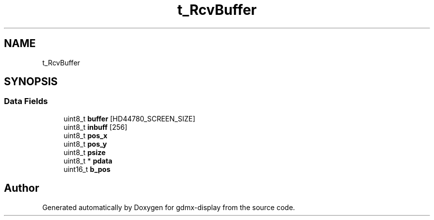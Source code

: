 .TH "t_RcvBuffer" 3 "Mon May 24 2021" "gdmx-display" \" -*- nroff -*-
.ad l
.nh
.SH NAME
t_RcvBuffer
.SH SYNOPSIS
.br
.PP
.SS "Data Fields"

.in +1c
.ti -1c
.RI "uint8_t \fBbuffer\fP [HD44780_SCREEN_SIZE]"
.br
.ti -1c
.RI "uint8_t \fBinbuff\fP [256]"
.br
.ti -1c
.RI "uint8_t \fBpos_x\fP"
.br
.ti -1c
.RI "uint8_t \fBpos_y\fP"
.br
.ti -1c
.RI "uint8_t \fBpsize\fP"
.br
.ti -1c
.RI "uint8_t * \fBpdata\fP"
.br
.ti -1c
.RI "uint16_t \fBb_pos\fP"
.br
.in -1c

.SH "Author"
.PP 
Generated automatically by Doxygen for gdmx-display from the source code\&.
